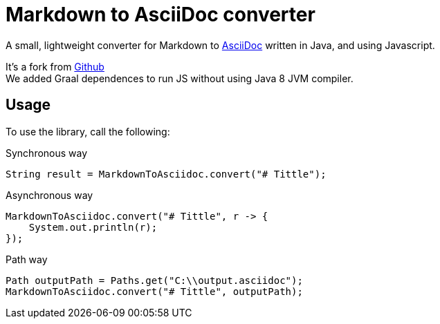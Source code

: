 = Markdown to AsciiDoc converter

A small, lightweight converter for Markdown to http://www.asciidoc.org[AsciiDoc] written in Java, and using Javascript.

It's a fork from https://github.com/asciidocfx/MarkdownToAsciidoc/tree/master[Github] +
We added Graal dependences to run JS without using Java 8 JVM compiler.

== Usage

To use the library, call the following:

.Synchronous way
[source,java]
----
String result = MarkdownToAsciidoc.convert("# Tittle");
----

.Asynchronous way
[source,java]
----
MarkdownToAsciidoc.convert("# Tittle", r -> {
    System.out.println(r);
});
----

.Path way
[source,java]
----
Path outputPath = Paths.get("C:\\output.asciidoc");
MarkdownToAsciidoc.convert("# Tittle", outputPath);
----